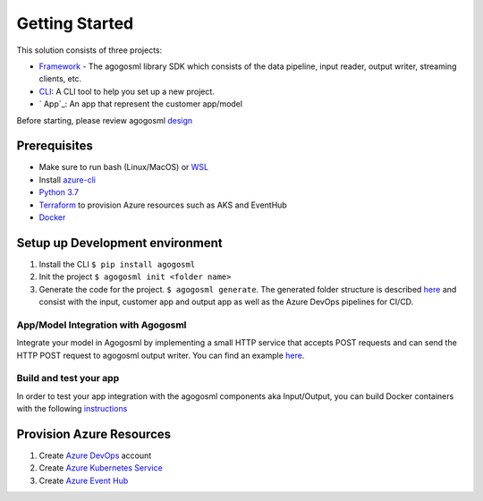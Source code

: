 Getting Started
===============

This solution consists of three projects:

-  `Framework`_ - The agogosml library SDK which consists of the data
   pipeline, input reader, output writer, streaming clients, etc.
-  `CLI`_: A CLI tool to help you set up a new project.
-  ` App`_: An app that represent the customer app/model

Before starting, please review agogosml `design`_

Prerequisites
-------------

-  Make sure to run bash (Linux/MacOS) or `WSL`_
-  Install `azure-cli`_
-  `Python 3.7`_
-  `Terraform`_ to provision Azure resources such as AKS and EventHub
-  `Docker`_

Setup up Development environment
--------------------------------

1. Install the CLI ``$ pip install agogosml``

2. Init the project ``$ agogosml init <folder name>``

3. Generate the code for the project. ``$ agogosml generate``. The
   generated folder structure is described `here`_ and consist with the
   input, customer app and output app as well as the Azure DevOps pipelines
   for CI/CD.

.. _app/model-integration-with-agogosml:

App/Model Integration with Agogosml
~~~~~~~~~~~~~~~~~~~~~~~~~~~~~~~~~~~

Integrate your model in Agogosml by implementing a small HTTP service
that accepts POST requests and can send the HTTP POST request to
agogosml output writer. You can find an example
`here <https://github.com/Microsoft/agogosml/tree/master/sample_app>`__.

Build and test your app
~~~~~~~~~~~~~~~~~~~~~~~

In order to test your app integration with the agogosml components aka
Input/Output, you can build Docker containers with the following
`instructions`_

Provision Azure Resources
-------------------------

1. Create `Azure DevOps`_ account
2. Create `Azure Kubernetes Service`_
3. Create `Azure Event Hub`_

.. _Framework: https://github.com/Microsoft/agogosml/tree/master/agogosml
.. _CLI: https://github.com/Microsoft/agogosml/tree/master/agogosml_cli
.. _App: https://github.com/Microsoft/agogosml/tree/master/sample_app
.. _design: https://github.com/Microsoft/agogosml/tree/master/docs/DESIGN.md
.. _WSL: https://docs.microsoft.com/en-us/windows/wsl/install-win10
.. _azure-cli: https://docs.microsoft.com/en-us/cli/azure/install-azure-cli?view=azure-cli-latest
.. _Python 3.7: https://www.python.org/downloads/release/python-371/
.. _Terraform: https://www.terraform.io/
.. _Docker: https://docs.docker.com/
.. _here: https://github.com/Microsoft/agogosml/blob/master/agogosml_cli/README.rst#agogosml-cli-usage
.. _instructions: https://github.com/Microsoft/agogosml/blob/master/agogosml/README.rst#overview
.. _Azure DevOps: https://azure.microsoft.com/en-us/services/devops/
.. _Azure Kubernetes Service: https://github.com/Microsoft/agogosml/tree/master/deployment/aks
.. _Azure Event Hub: https://github.com/Microsoft/agogosml/tree/master/deployment/eventhub
